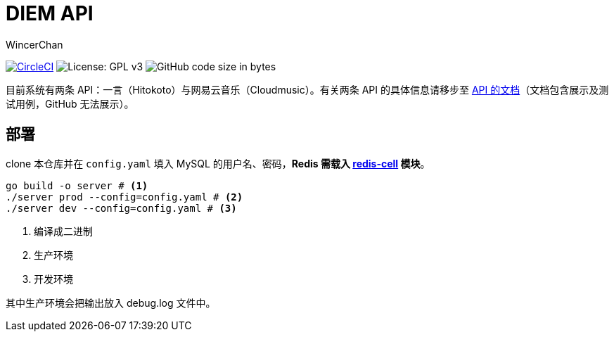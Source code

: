 = DIEM API
WincerChan

image:https://img.shields.io/circleci/project/github/WincerChan/Meme-generator.svg?style=flat-square[CircleCI, link=https://circleci.com/gh/WincerChan/Hitokoto/tree/master]
image:https://img.shields.io/badge/License-GPL%20v3-blue.svg?style=flat-square[License: GPL v3, https://www.gnu.org/licenses/gpl-3.0]
image:https://img.shields.io/github/languages/code-size/WincerChan/Hitokoto.svg?style=flat-square[GitHub code size in bytes]


目前系统有两条 API：一言（Hitokoto）与网易云音乐（Cloudmusic）。有关两条 API 的具体信息请移步至 https://api.itswincer.com[API 的文档]（文档包含展示及测试用例，GitHub 无法展示）。

== 部署

clone 本仓库并在 `config.yaml` 填入 MySQL 的用户名、密码，*Redis 需载入 https://github.com/brandur/redis-cell[redis-cell] 模块*。

[source,sh]
----
go build -o server # <1>
./server prod --config=config.yaml # <2>
./server dev --config=config.yaml # <3>
----
<1> 编译成二进制
<2> 生产环境
<3> 开发环境

其中生产环境会把输出放入 debug.log 文件中。

